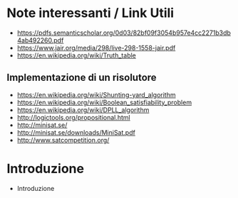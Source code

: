 * Note interessanti / Link Utili
  - https://pdfs.semanticscholar.org/0d03/82bf09f3054b957e4cc2271b3db4ab492260.pdf
  - https://www.jair.org/media/298/live-298-1558-jair.pdf
  - https://en.wikipedia.org/wiki/Truth_table

** Implementazione di un risolutore
   - https://en.wikipedia.org/wiki/Shunting-yard_algorithm
   - https://en.wikipedia.org/wiki/Boolean_satisfiability_problem
   - https://en.wikipedia.org/wiki/DPLL_algorithm
   - http://logictools.org/propositional.html
   - http://minisat.se/
   - http://minisat.se/downloads/MiniSat.pdf
   - http://www.satcompetition.org/

* Introduzione
  - Introduzione
    
